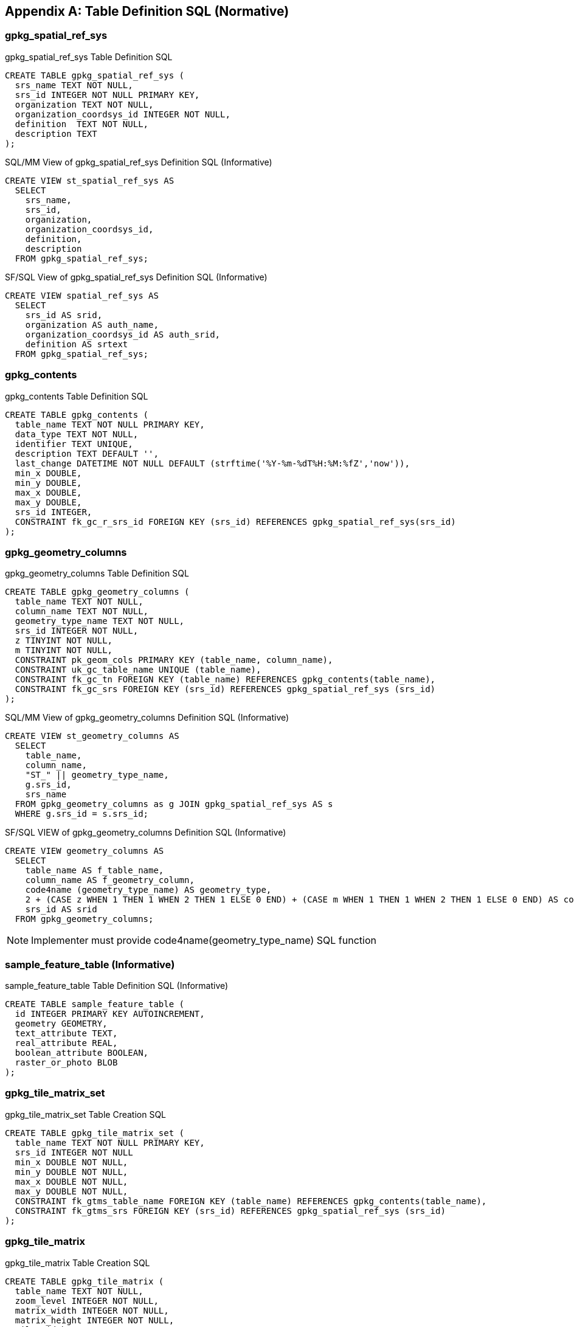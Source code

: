 [[table_definition_sql]]
[appendix]
== Table Definition SQL (Normative)

=== gpkg_spatial_ref_sys

[[gpkg_spatial_ref_sys_sql]]
[source,sql]
.gpkg_spatial_ref_sys Table Definition SQL
----
CREATE TABLE gpkg_spatial_ref_sys (
  srs_name TEXT NOT NULL,
  srs_id INTEGER NOT NULL PRIMARY KEY,
  organization TEXT NOT NULL,
  organization_coordsys_id INTEGER NOT NULL,
  definition  TEXT NOT NULL,
  description TEXT
);
----

[[sqlmm_gpkg_spatial_ref_sys_sql]]
[source,sql]
.SQL/MM View of gpkg_spatial_ref_sys Definition SQL (Informative)
----
CREATE VIEW st_spatial_ref_sys AS
  SELECT
    srs_name,
    srs_id,
    organization,
    organization_coordsys_id,
    definition,
    description
  FROM gpkg_spatial_ref_sys;
----

[[sfsql_gpkg_spatial_ref_sys_sql]]
[source,sql]
.SF/SQL View of gpkg_spatial_ref_sys Definition SQL (Informative)
----
CREATE VIEW spatial_ref_sys AS
  SELECT
    srs_id AS srid,
    organization AS auth_name,
    organization_coordsys_id AS auth_srid,
    definition AS srtext
  FROM gpkg_spatial_ref_sys;
----

=== gpkg_contents

[[gpkg_contents_sql]]
[source,sql]
.gpkg_contents Table Definition SQL
----
CREATE TABLE gpkg_contents (
  table_name TEXT NOT NULL PRIMARY KEY,
  data_type TEXT NOT NULL,
  identifier TEXT UNIQUE,
  description TEXT DEFAULT '',
  last_change DATETIME NOT NULL DEFAULT (strftime('%Y-%m-%dT%H:%M:%fZ','now')),
  min_x DOUBLE,
  min_y DOUBLE,
  max_x DOUBLE,
  max_y DOUBLE,
  srs_id INTEGER,
  CONSTRAINT fk_gc_r_srs_id FOREIGN KEY (srs_id) REFERENCES gpkg_spatial_ref_sys(srs_id)
);
----

=== gpkg_geometry_columns

[[gpkg_geometry_columns_sql]]
[source,sql]
.gpkg_geometry_columns Table Definition SQL
----
CREATE TABLE gpkg_geometry_columns (
  table_name TEXT NOT NULL,
  column_name TEXT NOT NULL,
  geometry_type_name TEXT NOT NULL,
  srs_id INTEGER NOT NULL,
  z TINYINT NOT NULL,
  m TINYINT NOT NULL,
  CONSTRAINT pk_geom_cols PRIMARY KEY (table_name, column_name),
  CONSTRAINT uk_gc_table_name UNIQUE (table_name),
  CONSTRAINT fk_gc_tn FOREIGN KEY (table_name) REFERENCES gpkg_contents(table_name),
  CONSTRAINT fk_gc_srs FOREIGN KEY (srs_id) REFERENCES gpkg_spatial_ref_sys (srs_id)
);
----

[[sqlmm_gpkg_geometry_columns_sql]]
[source,sql]
.SQL/MM View of gpkg_geometry_columns Definition SQL (Informative)
----
CREATE VIEW st_geometry_columns AS
  SELECT
    table_name,
    column_name,
    "ST_" || geometry_type_name,
    g.srs_id,
    srs_name
  FROM gpkg_geometry_columns as g JOIN gpkg_spatial_ref_sys AS s
  WHERE g.srs_id = s.srs_id;
----

[[sfsql_gpkg_geometry_columns_sql]]
[source,sql]
.SF/SQL VIEW of gpkg_geometry_columns Definition SQL (Informative)
----
CREATE VIEW geometry_columns AS
  SELECT
    table_name AS f_table_name,
    column_name AS f_geometry_column,
    code4name (geometry_type_name) AS geometry_type,
    2 + (CASE z WHEN 1 THEN 1 WHEN 2 THEN 1 ELSE 0 END) + (CASE m WHEN 1 THEN 1 WHEN 2 THEN 1 ELSE 0 END) AS coord_dimension,
    srs_id AS srid
  FROM gpkg_geometry_columns;
----
NOTE: Implementer must provide code4name(geometry_type_name) SQL function

=== sample_feature_table (Informative)

[[example_feature_table_sql]]
[source,sql]
.sample_feature_table Table Definition SQL (Informative)
----
CREATE TABLE sample_feature_table (
  id INTEGER PRIMARY KEY AUTOINCREMENT,
  geometry GEOMETRY,
  text_attribute TEXT,
  real_attribute REAL,
  boolean_attribute BOOLEAN,
  raster_or_photo BLOB
);
----

=== gpkg_tile_matrix_set

[[gpkg_tile_matrix_set_sql]]
[source,sql]
.gpkg_tile_matrix_set Table Creation SQL
----
CREATE TABLE gpkg_tile_matrix_set (
  table_name TEXT NOT NULL PRIMARY KEY,
  srs_id INTEGER NOT NULL
  min_x DOUBLE NOT NULL,
  min_y DOUBLE NOT NULL,
  max_x DOUBLE NOT NULL,
  max_y DOUBLE NOT NULL,
  CONSTRAINT fk_gtms_table_name FOREIGN KEY (table_name) REFERENCES gpkg_contents(table_name),
  CONSTRAINT fk_gtms_srs FOREIGN KEY (srs_id) REFERENCES gpkg_spatial_ref_sys (srs_id)
);
----

=== gpkg_tile_matrix

[[gpkg_tile_matrix_sql]]
[source,sql]
.gpkg_tile_matrix Table Creation SQL
----
CREATE TABLE gpkg_tile_matrix (
  table_name TEXT NOT NULL,
  zoom_level INTEGER NOT NULL,
  matrix_width INTEGER NOT NULL,
  matrix_height INTEGER NOT NULL,
  tile_width INTEGER NOT NULL,
  tile_height INTEGER NOT NULL,
  pixel_x_size DOUBLE NOT NULL,
  pixel_y_size DOUBLE NOT NULL,
  CONSTRAINT pk_ttm PRIMARY KEY (table_name, zoom_level),
  CONSTRAINT fk_tmm_table_name FOREIGN KEY (table_name) REFERENCES gpkg_contents(table_name)
);
----

[source,sql]
.EXAMPLE: gpkg_tile_matrix Insert Statement (Informative)
----
INSERT INTO gpkg_tile_matrix VALUES (
  "sample_tile_pyramid",
  0,
  1,
  1,
  512,
  512,
  2.0,
  2.0
);
----

=== sample_tile_pyramid (Informative)

[[example_tiles_table_sql]]
[source,sql]
.EXAMPLE: tiles table Create Table SQL (Informative)
----
CREATE TABLE sample_tile_pyramid (
  id INTEGER PRIMARY KEY AUTOINCREMENT,
  zoom_level INTEGER NOT NULL,
  tile_column INTEGER NOT NULL,
  tile_row INTEGER NOT NULL,
  tile_data BLOB NOT NULL),
  UNIQUE (zoom_level, tile_column, tile_row)
)
----

[[example_tiles_table_insert_sql]]
[source,sql]
.EXAMPLE: tiles table Insert Statement (Informative)
----
INSERT INTO sample_matrix_pyramid VALUES (
  1,
  1,
  1,
  1,
  "BLOB VALUE"
)
----

=== gpkg_data_columns

[[gpkg_data_columns_sql]]
[source,sql]
.gpkg_data_columns Table Definition SQL
----
CREATE TABLE gpkg_data_columns (
  table_name TEXT NOT NULL,
  column_name TEXT NOT NULL,
  name TEXT,
  title TEXT,
  description TEXT,
  mime_type TEXT,
  constraint_name TEXT,
  CONSTRAINT pk_gdc PRIMARY KEY (table_name, column_name),
  CONSTRAINT fk_gdc_tn FOREIGN KEY (table_name) REFERENCES gpkg_contents(table_name)
);
----

=== gpkg_data_column_constraints

[[gpkg_data_column_constraints_sql]]
[source,sql]
.gpkg_data_columns Table Definition SQL
----
CREATE TABLE gpkg_data_column_constraints (
  constraint_name TEXT NOT NULL,
  constraint_type TEXT NOT NULL, // 'range' | 'enum' | 'glob'
  value TEXT,
  min NUMERIC,
  minIsInclusive BOOLEAN, // 0 = false, 1 = true
  max NUMERIC,
  maxIsInclusive BOOLEAN, // 0 = false, 1 = true
  CONSTRAINT gdcc_ntv UNIQUE (constraint_name, constraint_type, value)
)
----

=== gpkg_metadata

[[gpkg_metadata_sql]]
[source,sql]
.gpkg_metadata Table Definition SQL
----
CREATE TABLE gpkg_metadata (
  id INTEGER CONSTRAINT m_pk PRIMARY KEY ASC NOT NULL UNIQUE,
  md_scope TEXT NOT NULL DEFAULT 'dataset',
  md_standard_uri TEXT NOT NULL,
  mime_type TEXT NOT NULL DEFAULT 'text/xml',
  metadata TEXT NOT NULL
);
----

=== gpkg_metadata_reference

[[gpkg_metadata_reference_sql]]
[source,sql]
.gpkg_metadata_reference Table Definition SQL
----
CREATE TABLE gpkg_metadata_reference (
  reference_scope TEXT NOT NULL,
  table_name TEXT,
  column_name TEXT,
  row_id_value INTEGER,
  timestamp DATETIME NOT NULL DEFAULT (strftime('%Y-%m-%dT%H:%M:%fZ','now')),
  md_file_id INTEGER NOT NULL,
  md_parent_id INTEGER,
  CONSTRAINT crmr_mfi_fk FOREIGN KEY (md_file_id) REFERENCES gpkg_metadata(id),
  CONSTRAINT crmr_mpi_fk FOREIGN KEY (md_parent_id) REFERENCES gpkg_metadata(id)
);
----

[source,sql]
.Example: gpkg_metadata_reference SQL insert statement (Informative)
----
INSERT INTO gpkg_metadata_reference VALUES (
  'table',
  'sample_rasters',
  NULL,
  NULL,
  '2012-08-17T14:49:32.932Z',
  98,
  99
)
----

=== gpkg_extensions

[[gpkg_extensions_sql]]
[source,sql]
.gpkg_extensions Table Definition SQL
----
CREATE TABLE gpkg_extensions (
  table_name TEXT,
  column_name TEXT,
  extension_name TEXT NOT NULL,
  definition TEXT NOT NULL,
  scope TEXT NOT NULL,
  CONSTRAINT ge_tce UNIQUE (table_name, column_name, extension_name)
);
----
